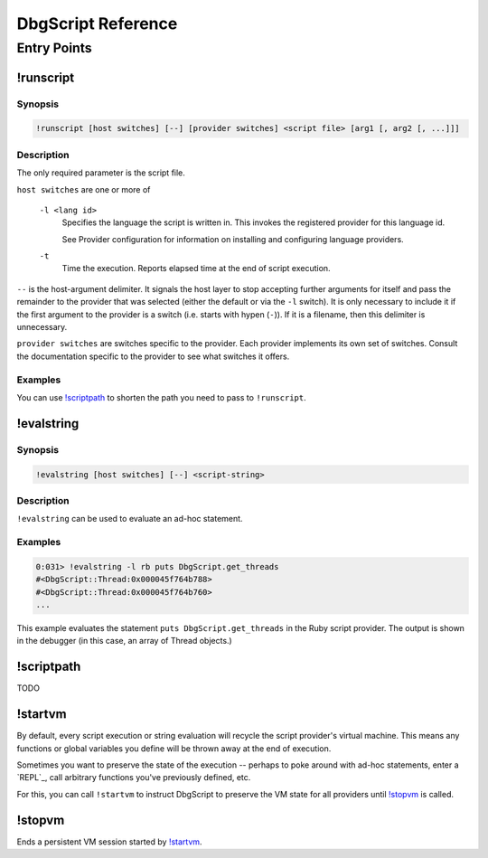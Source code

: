 DbgScript Reference
*******************

Entry Points
============

!runscript
----------

Synopsis
^^^^^^^^
.. code-block:: none

    !runscript [host switches] [--] [provider switches] <script file> [arg1 [, arg2 [, ...]]]

Description
^^^^^^^^^^^

The only required parameter is the script file.

``host switches`` are one or more of

  ``-l <lang id>``
    Specifies the language the script is written in. This invokes
    the registered provider for this language id.
                
    See Provider configuration for information on installing and
    configuring language providers.
    
  ``-t``
    Time the execution. Reports elapsed time at the end of script
    execution.
                
``--`` is the host-argument delimiter. It signals the host layer to stop
accepting further arguments for itself and pass the remainder to the provider
that was selected (either the default or via the ``-l`` switch). It is only
necessary to include it if the first argument to the provider is a switch
(i.e. starts with hypen (``-``)). If it is a filename, then this
delimiter is unnecessary.

``provider switches`` are switches specific to the provider. Each provider
implements its own set of switches. Consult the documentation specific to the
provider to see what switches it offers.

Examples
^^^^^^^^

.. code-block:: none
    :linenos:
    
    !runscript E:\dev\dbgscript\samples\rb\stack_test.rb
    !runscript -l rb E:\dev\dbgscript\samples\rb\stack_test.rb
    !runscript -l rb -- E:\dev\dbgscript\samples\rb\stack_test.rb
    !runscript -l py E:\dev\dbgscript\samples\py\stack_test.py
    !runscript -l py -- E:\dev\dbgscript\samples\py\stack_test.py
    !runscript -l py -- -m pdb E:\dev\dbgscript\samples\py\stack_test.py
    !runscript -l py -t -- -m pdb E:\dev\dbgscript\samples\py\stack_test.py

You can use `!scriptpath`_ to shorten the path you need to pass to ``!runscript``.

!evalstring
-----------

Synopsis
^^^^^^^^
.. code-block:: none

    !evalstring [host switches] [--] <script-string>
    
Description
^^^^^^^^^^^

``!evalstring`` can be used to evaluate an ad-hoc statement.

Examples
^^^^^^^^

.. code-block:: none

    0:031> !evalstring -l rb puts DbgScript.get_threads
    #<DbgScript::Thread:0x000045f764b788>
    #<DbgScript::Thread:0x000045f764b760>
    ...

This example evaluates the statement ``puts DbgScript.get_threads`` in the Ruby
script provider. The output is shown in the debugger (in this case, an array
of Thread objects.)

!scriptpath
-----------

TODO 

!startvm
--------

By default, every script execution or string evaluation will recycle the script
provider's virtual machine. This means any functions or global variables you
define will be thrown away at the end of execution.

Sometimes you want to preserve the state of the execution -- perhaps to poke
around with ad-hoc statements, enter a `REPL`_, call arbitrary functions you've
previously defined, etc.

For this, you can call ``!startvm`` to instruct DbgScript to preserve the VM
state for all providers until `!stopvm`_ is called.

!stopvm
-------

Ends a persistent VM session started by `!startvm`_.


